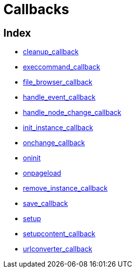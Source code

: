 = Callbacks

[[index]]
== Index

* https://www.tiny.cloud/docs-3x/reference/configuration/Configuration3x@cleanup_callback/[cleanup_callback]
* https://www.tiny.cloud/docs-3x/reference/configuration/Configuration3x@execcommand_callback/[execcommand_callback]
* https://www.tiny.cloud/docs-3x/reference/configuration/Configuration3x@file_browser_callback/[file_browser_callback]
* https://www.tiny.cloud/docs-3x/reference/configuration/Configuration3x@handle_event_callback/[handle_event_callback]
* https://www.tiny.cloud/docs-3x/reference/configuration/Configuration3x@handle_node_change_callback/[handle_node_change_callback]
* https://www.tiny.cloud/docs-3x/reference/configuration/Configuration3x@init_instance_callback/[init_instance_callback]
* https://www.tiny.cloud/docs-3x/reference/configuration/Configuration3x@onchange_callback/[onchange_callback]
* https://www.tiny.cloud/docs-3x/reference/configuration/Configuration3x@oninit/[oninit]
* https://www.tiny.cloud/docs-3x/reference/configuration/Configuration3x@onpageload/[onpageload]
* https://www.tiny.cloud/docs-3x/reference/configuration/Configuration3x@remove_instance_callback/[remove_instance_callback]
* https://www.tiny.cloud/docs-3x/reference/configuration/Configuration3x@save_callback/[save_callback]
* https://www.tiny.cloud/docs-3x/reference/configuration/Configuration3x@setup/[setup]
* https://www.tiny.cloud/docs-3x/reference/configuration/Configuration3x@setupcontent_callback/[setupcontent_callback]
* https://www.tiny.cloud/docs-3x/reference/configuration/Configuration3x@urlconverter_callback/[urlconverter_callback]
